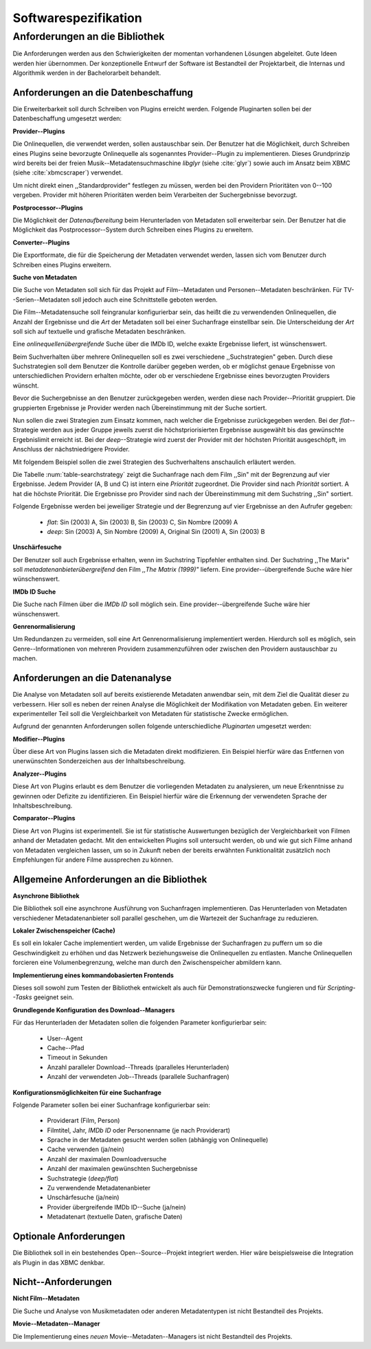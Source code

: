 #####################
Softwarespezifikation
#####################


.. _ref-requirements:

Anforderungen an die Bibliothek
===============================

Die Anforderungen werden aus den Schwierigkeiten der momentan vorhandenen
Lösungen abgeleitet. Gute Ideen werden hier übernommen. Der konzeptionelle Entwurf
der Software ist Bestandteil der Projektarbeit, die Internas und Algorithmik
werden in der Bachelorarbeit behandelt.


Anforderungen an die Datenbeschaffung
-------------------------------------

Die Erweiterbarkeit soll durch Schreiben von Plugins erreicht werden. Folgende
Pluginarten sollen bei der Datenbeschaffung umgesetzt werden:

**Provider--Plugins**

Die Onlinequellen, die verwendet werden, sollen austauschbar sein. Der Benutzer
hat die Möglichkeit, durch Schreiben eines Plugins seine bevorzugte Onlinequelle
als sogenanntes Provider--Plugin zu implementieren. Dieses Grundprinzip wird
bereits bei der freien Musik--Metadatensuchmaschine *libglyr* (siehe
:cite:`glyr`) sowie auch im Ansatz beim XBMC (siehe :cite:`xbmcscraper`)
verwendet.

Um nicht direkt einen ,,Standardprovider" festlegen zu müssen, werden bei den
Providern Prioritäten von 0--100 vergeben. Provider mit höheren Prioritäten
werden beim Verarbeiten der Suchergebnisse bevorzugt.

**Postprocessor--Plugins**

Die Möglichkeit der *Datenaufbereitung* beim Herunterladen von Metadaten
soll erweiterbar sein. Der Benutzer hat die Möglichkeit das
Postprocessor--System durch Schreiben eines Plugins zu erweitern.

**Converter--Plugins**

Die Exportformate, die für die Speicherung der Metadaten verwendet werden,
lassen sich vom Benutzer durch Schreiben eines Plugins erweitern.

**Suche von Metadaten**

Die Suche von Metadaten soll sich für das Projekt auf Film--Metadaten und
Personen--Metadaten beschränken. Für TV--Serien--Metadaten soll jedoch auch eine
Schnittstelle geboten werden.

Die Film--Metadatensuche soll feingranular konfigurierbar sein, das heißt die
zu verwendenden Onlinequellen, die Anzahl der Ergebnisse und die *Art* der
Metadaten soll bei einer Suchanfrage einstellbar sein. Die Unterscheidung der
*Art* soll sich auf textuelle und grafische Metadaten beschränken.

Eine *onlinequellenübergreifende* Suche über die IMDb ID, welche exakte
Ergebnisse liefert, ist wünschenswert.

Beim Suchverhalten über mehrere Onlinequellen soll es zwei verschiedene
,,Suchstrategien" geben. Durch diese Suchstrategien soll dem Benutzer die
Kontrolle darüber gegeben werden, ob er möglichst genaue Ergebnisse von
unterschiedlichen Providern erhalten möchte, oder ob er verschiedene Ergebnisse
eines bevorzugten Providers wünscht.

Bevor die Suchergebnisse an den Benutzer zurückgegeben
werden, werden diese nach Provider--Priorität gruppiert. Die gruppierten
Ergebnisse je Provider werden nach Übereinstimmung mit der Suche sortiert.

Nun sollen die zwei Strategien zum Einsatz kommen, nach welcher die Ergebnisse
zurückgegeben werden. Bei der *flat*--Strategie werden aus jeder Gruppe
jeweils zuerst die höchstpriorisierten Ergebnisse ausgewählt bis das gewünschte
Ergebnislimit erreicht ist. Bei der *deep*--Strategie wird zuerst der
Provider mit der höchsten Priorität ausgeschöpft, im Anschluss der
nächstniedrigere Provider.

Mit folgendem Beispiel sollen die zwei Strategien des Suchverhaltens anschaulich
erläutert werden.

.. figtable::
    :label: table-searchstrategy
    :spec: l|l|l|l
    :caption: Abbildung zeigt Metadatenanbieter (A, B, C) und die jeweils
              gelieferten Ergebnisse  pro Anbieter
    :alt: Abbildung zeigt Metadatenanbieter (A, B, C) und die jeweils
              gelieferten Ergebnisse  pro Anbieter

    +----------------------------+---------------------+-----------------+---------------------+
    | *Onlinequelle*             | *A*                 | *B*             | *C*                 |
    +============================+=====================+=================+=====================+
    | *größte Übereinstimmung*   | Sin (2003)          | Sin (2003)      | Sin (2003)          |
    +----------------------------+---------------------+-----------------+---------------------+
    |                            | Sin Nombre (2009)   | Sin City (2005) | Sin City (2005)     |
    +----------------------------+---------------------+-----------------+---------------------+
    |                            | Original Sin (2001) |                 | Sin Nombre (2009)   |
    +----------------------------+---------------------+-----------------+---------------------+
    | *kleinste Übereinstimmung* |                     |                 | Original Sin (2001) |
    +----------------------------+---------------------+-----------------+---------------------+

Die Tabelle :num:`table-searchstrategy` zeigt die Suchanfrage nach dem Film
,,Sin" mit der Begrenzung auf vier Ergebnisse. Jedem Provider (A, B und C) ist
intern eine *Priorität* zugeordnet. Die Provider sind nach *Priorität* sortiert.
A hat die höchste Priorität. Die Ergebnisse pro Provider sind nach der
Übereinstimmung mit dem Suchstring ,,Sin" sortiert.

Folgende Ergebnisse werden bei jeweiliger Strategie und der Begrenzung auf vier
Ergebnisse an den Aufrufer gegeben:

    * *flat*: Sin (2003) A, Sin (2003) B, Sin (2003) C, Sin Nombre (2009) A
    * *deep*: Sin (2003) A, Sin Nombre (2009) A, Original Sin (2001) A, Sin (2003) B

**Unschärfesuche**

Der Benutzer soll auch Ergebnisse erhalten, wenn im Suchstring Tippfehler
enthalten sind. Der Suchstring ,,The Marix" soll
*metadatenanbieterübergreifend* den Film *,,The Matrix (1999)"* liefern. Eine
provider--übergreifende Suche wäre hier wünschenswert.

**IMDb ID Suche**

Die Suche nach Filmen über die *IMDb ID* soll möglich sein. Eine
provider--übergreifende Suche wäre hier wünschenswert.

**Genrenormalisierung**

Um Redundanzen zu vermeiden, soll eine Art Genrenormalisierung
implementiert werden. Hierdurch soll es möglich, sein Genre--Informationen von
mehreren Providern zusammenzuführen oder zwischen den Providern austauschbar zu
machen.


Anforderungen an die Datenanalyse
---------------------------------

Die Analyse von Metadaten soll auf bereits existierende Metadaten anwendbar
sein, mit dem Ziel die Qualität dieser zu verbessern. Hier soll es neben der
reinen Analyse die Möglichkeit der Modifikation von Metadaten geben. Ein
weiterer experimenteller Teil soll die Vergleichbarkeit von Metadaten für
statistische Zwecke ermöglichen.

Aufgrund der genannten Anforderungen sollen folgende unterschiedliche
*Pluginarten*  umgesetzt werden:

**Modifier--Plugins**

Über diese Art von Plugins lassen sich die Metadaten direkt modifizieren. Ein
Beispiel hierfür wäre das Entfernen von unerwünschten Sonderzeichen aus der
Inhaltsbeschreibung.

**Analyzer--Plugins**

Diese Art von Plugins erlaubt es dem Benutzer die vorliegenden Metadaten zu
analysieren, um neue Erkenntnisse zu gewinnen oder Defizite zu identifizieren.
Ein Beispiel hierfür wäre die Erkennung der verwendeten Sprache der
Inhaltsbeschreibung.

**Comparator--Plugins**

Diese Art von Plugins ist experimentell. Sie ist für statistische Auswertungen
bezüglich der Vergleichbarkeit von Filmen anhand der Metadaten gedacht. Mit den
entwickelten Plugins soll untersucht werden, ob und wie gut sich Filme
anhand von Metadaten vergleichen lassen, um so in Zukunft neben der bereits
erwähnten Funktionalität zusätzlich noch Empfehlungen für andere Filme
aussprechen zu können.

Allgemeine Anforderungen an die Bibliothek
------------------------------------------

**Asynchrone Bibliothek**

Die Bibliothek soll eine asynchrone Ausführung von Suchanfragen implementieren.
Das Herunterladen von Metadaten verschiedener Metadatenanbieter soll parallel
geschehen, um die Wartezeit der Suchanfrage zu reduzieren.


**Lokaler Zwischenspeicher (Cache)**

Es soll ein lokaler Cache implementiert werden, um valide Ergebnisse der
Suchanfragen zu puffern um so die Geschwindigkeit zu erhöhen und das
Netzwerk beziehungsweise die Onlinequellen zu entlasten. Manche Onlinequellen
forcieren eine Volumenbegrenzung, welche man durch den Zwischenspeicher
abmildern kann.


**Implementierung eines kommandobasierten Frontends**

Dieses soll sowohl zum Testen der Bibliothek entwickelt als auch für
Demonstrationszwecke fungieren und für *Scripting--Tasks* geeignet sein.

**Grundlegende Konfiguration des Download--Managers**

Für das Herunterladen der Metadaten sollen die folgenden Parameter
konfigurierbar sein:

    * User--Agent
    * Cache--Pfad
    * Timeout in Sekunden
    * Anzahl paralleler Download--Threads (paralleles Herunterladen)
    * Anzahl der verwendeten Job--Threads (parallele Suchanfragen)


**Konfigurationsmöglichkeiten für eine Suchanfrage**

Folgende Parameter sollen bei einer Suchanfrage konfigurierbar sein:

    * Providerart (Film, Person)
    * Filmtitel, Jahr, *IMDb ID* oder Personenname (je nach Providerart)
    * Sprache in der Metadaten gesucht werden sollen (abhängig von Onlinequelle)
    * Cache verwenden (ja/nein)
    * Anzahl der maximalen Downloadversuche
    * Anzahl der maximalen gewünschten Suchergebnisse
    * Suchstrategie (*deep/flat*)
    * Zu verwendende Metadatenanbieter
    * Unschärfesuche (ja/nein)
    * Provider übergreifende IMDb ID--Suche (ja/nein)
    * Metadatenart (textuelle Daten, grafische Daten)


Optionale Anforderungen
-----------------------

Die Bibliothek soll in ein bestehendes Open--Source--Projekt integriert werden.
Hier wäre beispielsweise die Integration als Plugin in das XBMC denkbar.


Nicht--Anforderungen
--------------------

**Nicht Film--Metadaten**

Die Suche und Analyse von Musikmetadaten oder anderen Metadatentypen ist nicht
Bestandteil des Projekts.

**Movie--Metadaten--Manager**

Die Implementierung eines *neuen* Movie--Metadaten--Managers ist nicht
Bestandteil des Projekts.
